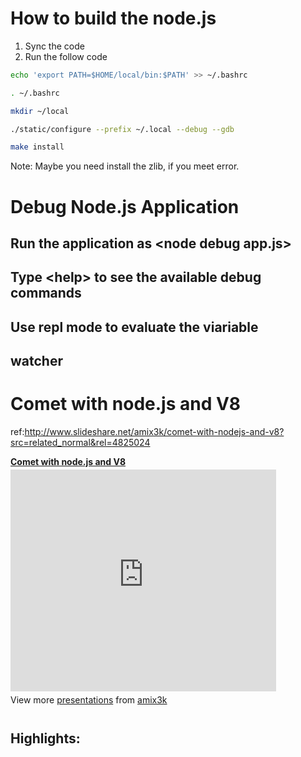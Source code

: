 #+style: <style type="text/css">
#+style:<!--/*--><![cdata[/*><!--*/
#+style: div.figure { float:left; }
#+style: /*]]>*/-->
#+style: </style>
 
* How to build the node.js

1. Sync the code
2. Run the follow code
#+begin_src bash
echo 'export PATH=$HOME/local/bin:$PATH' >> ~/.bashrc

. ~/.bashrc

mkdir ~/local

./static/configure --prefix ~/.local --debug --gdb

make install 
#+end_src

Note: 
Maybe you need install the zlib, if you meet error.

* Debug Node.js Application
** Run the application as <node debug app.js>
** Type <help> to see the available debug commands
[[./static/debug.png]]
** Use repl mode to evaluate the viariable
[[./static/repl.png]]

** watcher
[[./static/watch.png]]

* Comet with node.js and V8
  ref:http://www.slideshare.net/amix3k/comet-with-nodejs-and-v8?src=related_normal&rel=4825024

#+BEGIN_HTML
<div style="width:425px" id="__ss_2793335"> <strong
style="display:block;margin:12px 0 4px"><a
href="http://www.slideshare.net/amix3k/comet-with-nodejs-and-v8" title="Comet
with node.js and V8" target="_blank">Comet with node.js and V8</a></strong>
<iframe src="http://www.slideshare.net/slideshow/embed_code/2793335" width="425"
height="355" frameborder="0" marginwidth="0" marginheight="0"
scrolling="no"></iframe> <div style="padding:5px 0 12px"> View more <a
href="http://www.slideshare.net/" target="_blank">presentations</a> from <a
href="http://www.slideshare.net/amix3k" target="_blank">amix3k</a> </div> </div>
#+END_HTML

** Highlights:
[[./static/non-blocking.png]]

[[./static/events.png]]
